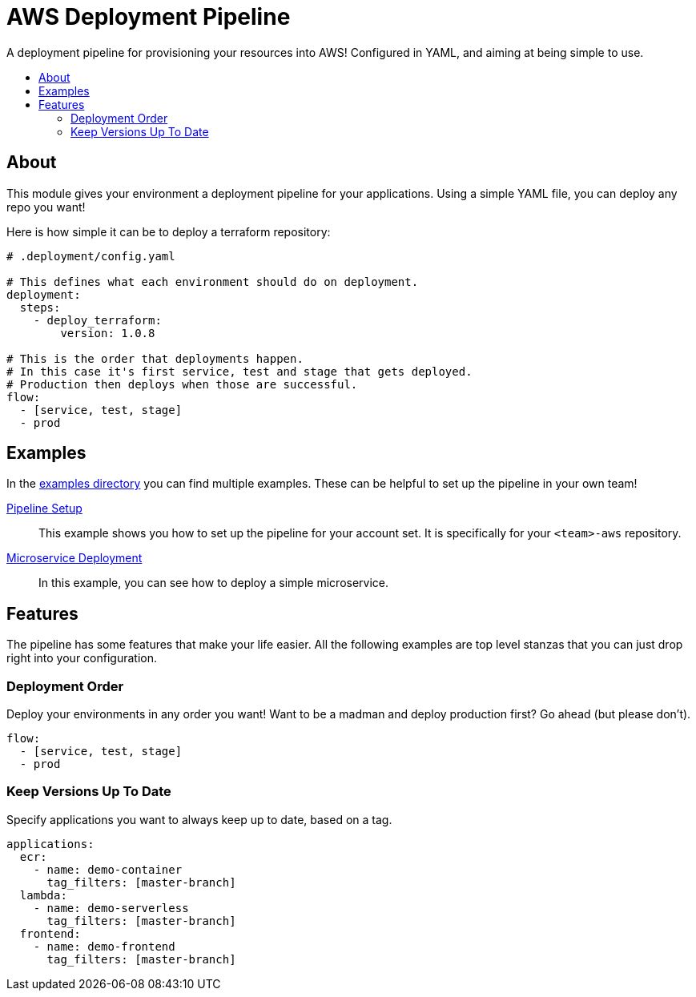 = AWS Deployment Pipeline
:toc:
:!toc-placement:
:!toc-title:

A deployment pipeline for provisioning your resources into AWS!
Configured in YAML, and aiming at being simple to use.

toc::[]

== About

This module gives your environment a deployment pipeline for your applications.
Using a simple YAML file, you can deploy any repo you want!

Here is how simple it can be to deploy a terraform repository:

[source, yaml]
----
# .deployment/config.yaml

# This defines what each environment should do on deployment.
deployment:
  steps:
    - deploy_terraform:
        version: 1.0.8

# This is the order that deployments happen.
# In this case it's first service, test and stage that gets deployed.
# Production then deploys when those are successful.
flow:
  - [service, test, stage]
  - prod
----

== Examples

In the link:examples/[examples directory] you can find multiple examples.
These can be helpful to set up the pipeline in your own team!

link:examples/pipeline_setup[Pipeline Setup]::
This example shows you how to set up the pipeline for your account set.
It is specifically for your `<team>-aws` repository.

link:examples/microservice[Microservice Deployment]::
In this example, you can see how to deploy a simple microservice.

== Features

The pipeline has some features that make your life easier.
All the following examples are top level stanzas that you can just drop right into your configuration.

=== Deployment Order

Deploy your environments in any order you want!
Want to be a madman and deploy production first?
Go ahead (but please don't).

[source,yaml]
----
flow:
  - [service, test, stage]
  - prod
----

=== Keep Versions Up To Date

Specify applications you want to always keep up to date, based on a tag.

[source,yaml]
----
applications:
  ecr:
    - name: demo-container
      tag_filters: [master-branch]
  lambda:
    - name: demo-serverless
      tag_filters: [master-branch]
  frontend:
    - name: demo-frontend
      tag_filters: [master-branch]
----
